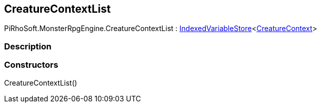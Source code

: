 [#reference/creature-context-list]

## CreatureContextList

PiRhoSoft.MonsterRpgEngine.CreatureContextList : link:/projects/unity-composition/documentation/#/v10/reference/indexed-variable-store-1[IndexedVariableStore^]<<<reference/creature-context.html,CreatureContext>>>

### Description

### Constructors

CreatureContextList()::